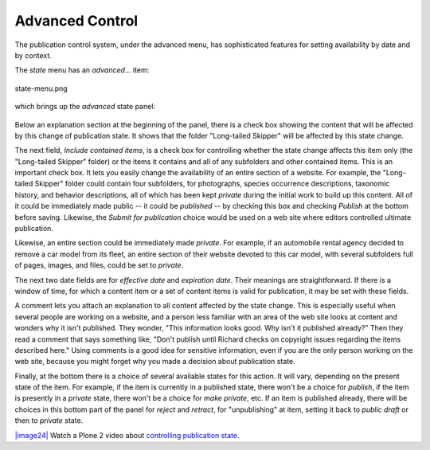 Advanced Control
=====================

The publication control system, under the advanced menu, has
sophisticated features for setting availability by date and by context.

The *state* menu has an *advanced*... item:

.. figure:: ../_static/statemenu.png
   :align: center
   :alt: state-menu.png

   state-menu.png

which brings up the *advanced* state panel:

.. figure:: ../_static/stateadvanced.png
   :align: center
   :alt: 

Below an explanation section at the beginning of the panel, there is a
check box showing the content that will be affected by this change of
publication state. It shows that the folder "Long-tailed Skipper" will
be affected by this state change.

The next field, *Include contained items*, is a check box for
controlling whether the state change affects this item only (the
"Long-tailed Skipper" folder) or the items it contains and all of any
subfolders and other contained items. This is an important check box. It
lets you easily change the availability of an entire section of a
website. For example, the "Long-tailed Skipper" folder could contain
four subfolders, for photographs, species occurrence descriptions,
taxonomic history, and behavior descriptions, all of which has been kept
*private* during the initial work to build up this content. All of it
could be immediately made public -- it could be *published* -- by
checking this box and checking *Publish* at the bottom before saving.
Likewise, the *Submit for publication* choice would be used on a web
site where editors controlled ultimate publication.

Likewise, an entire section could be immediately made *private*. For
example, if an automobile rental agency decided to remove a car model
from its fleet, an entire section of their website devoted to this car
model, with several subfolders full of pages, images, and files, could
be set to *private*.

The next two date fields are for *effective date* and *expiration date*.
Their meanings are straightforward. If there is a window of time, for
which a content item or a set of content items is valid for publication,
it may be set with these fields.

A comment lets you attach an explanation to all content affected by the
state change. This is especially useful when several people are working
on a website, and a person less familiar with an area of the web site
looks at content and wonders why it isn't published. They wonder, "This
information looks good. Why isn't it published already?" Then they read
a comment that says something like, "Don't publish until Richard checks
on copyright issues regarding the items described here." Using comments
is a good idea for sensitive information, even if you are the only
person working on the web site, because you might forget why you made a
decision about publication state.

Finally, at the bottom there is a choice of several available states for
this action. It will vary, depending on the present state of the item.
For example, if the item is currently in a published state, there won't
be a choice for *publish*, if the item is presently in a *private*
state, there won't be a choice for *make private*, etc. If an item is
published already, there will be choices in this bottom part of the
panel for *reject* and *retract*, for "unpublishing" at item, setting it
back to *public draft* or then to *private* state.

`|image24| <http://media.plone.org/LearnPlone/Publishing%20States.swf>`_
Watch a Plone 2 video about `controlling publication
state. <http://media.plone.org/LearnPlone/Publishing%20States.swf>`_


